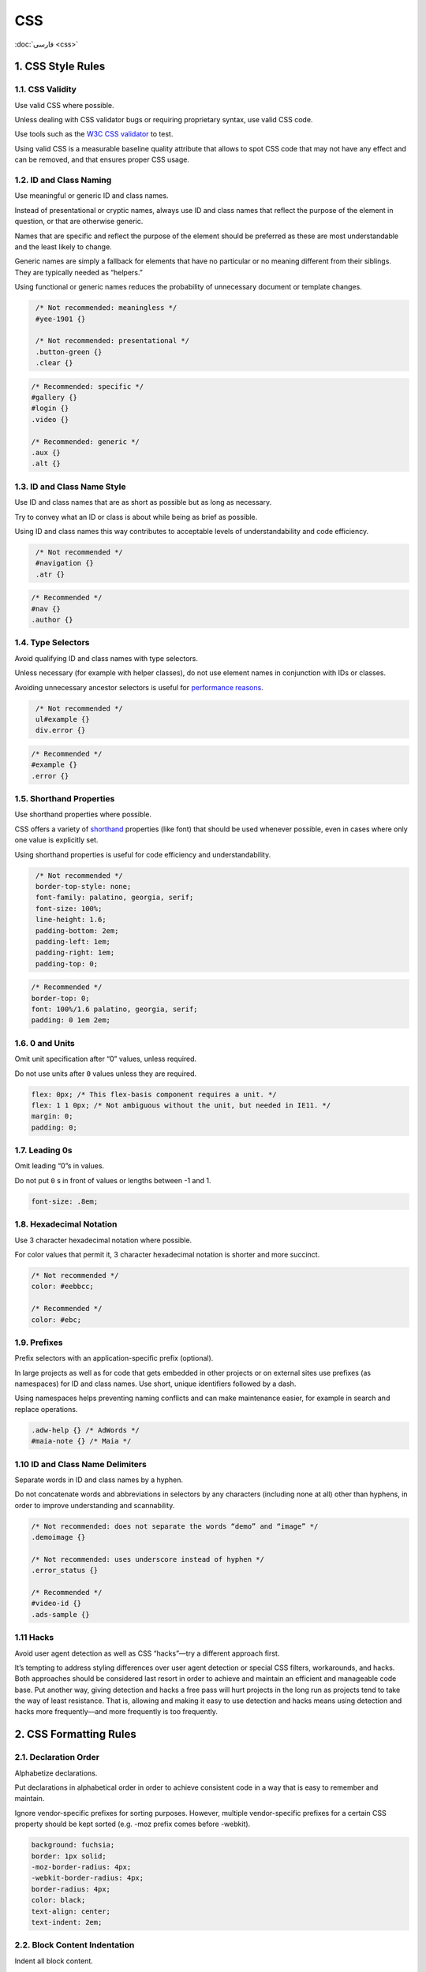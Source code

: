 CSS
===

:doc:`فارسی <css>`

1. CSS Style Rules
--------------------

1.1. CSS Validity
^^^^^^^^^^^^^^^^^^^

Use valid CSS where possible.

Unless dealing with CSS validator bugs or requiring proprietary syntax, use 
valid CSS code.

Use tools such as the `W3C CSS validator`_ to test.

Using valid CSS is a measurable baseline quality attribute that allows to spot 
CSS code that may not have any effect and can be removed, and that ensures 
proper CSS usage.

1.2. ID and Class Naming
^^^^^^^^^^^^^^^^^^^^^^^^^^

Use meaningful or generic ID and class names.

Instead of presentational or cryptic names, always use ID and class names that 
reflect the purpose of the element in question, or that are otherwise generic.

Names that are specific and reflect the purpose of the element should be 
preferred as these are most understandable and the least likely to change.

Generic names are simply a fallback for elements that have no particular or no 
meaning different from their siblings. They are typically needed as “helpers.”

Using functional or generic names reduces the probability of unnecessary 
document or template changes.

.. code-block:: css
   :class: not-recommended

    /* Not recommended: meaningless */
    #yee-1901 {}

    /* Not recommended: presentational */
    .button-green {}
    .clear {}

.. code-block:: css

    /* Recommended: specific */
    #gallery {}
    #login {}
    .video {}

    /* Recommended: generic */
    .aux {}
    .alt {}

1.3. ID and Class Name Style
^^^^^^^^^^^^^^^^^^^^^^^^^^^^^^

Use ID and class names that are as short as possible but as long as necessary.

Try to convey what an ID or class is about while being as brief as possible.

Using ID and class names this way contributes to acceptable levels of 
understandability and code efficiency.

.. code-block:: css
   :class: not-recommended

    /* Not recommended */
    #navigation {}
    .atr {}

.. code-block:: css

    /* Recommended */
    #nav {}
    .author {}

1.4. Type Selectors
^^^^^^^^^^^^^^^^^^^^^

Avoid qualifying ID and class names with type selectors.

Unless necessary (for example with helper classes), do not use element names 
in conjunction with IDs or classes.

Avoiding unnecessary ancestor selectors is useful for `performance reasons`_.

.. code-block:: css
   :class: not-recommended

    /* Not recommended */
    ul#example {}
    div.error {}

.. code-block:: css

    /* Recommended */
    #example {}
    .error {}

1.5. Shorthand Properties
^^^^^^^^^^^^^^^^^^^^^^^^^^^

Use shorthand properties where possible.

CSS offers a variety of `shorthand`_ properties (like font) that should be used 
whenever possible, even in cases where only one value is explicitly set.

Using shorthand properties is useful for code efficiency and understandability.

.. code-block:: css
   :class: not-recommended

    /* Not recommended */
    border-top-style: none;
    font-family: palatino, georgia, serif;
    font-size: 100%;
    line-height: 1.6;
    padding-bottom: 2em;
    padding-left: 1em;
    padding-right: 1em;
    padding-top: 0;

.. code-block:: css

    /* Recommended */
    border-top: 0;
    font: 100%/1.6 palatino, georgia, serif;
    padding: 0 1em 2em;

1.6. 0 and Units
^^^^^^^^^^^^^^^^^^

Omit unit specification after “0” values, unless required.

Do not use units after ``0`` values unless they are required.

.. code-block:: css

    flex: 0px; /* This flex-basis component requires a unit. */
    flex: 1 1 0px; /* Not ambiguous without the unit, but needed in IE11. */
    margin: 0;
    padding: 0;

1.7. Leading 0s
^^^^^^^^^^^^^^^^^

Omit leading “0”s in values.

Do not put ``0`` s in front of values or lengths between -1 and 1.

.. code-block:: css

    font-size: .8em;

1.8. Hexadecimal Notation
^^^^^^^^^^^^^^^^^^^^^^^^^^^

Use 3 character hexadecimal notation where possible.

For color values that permit it, 3 character hexadecimal notation is shorter and 
more succinct.

.. code-block:: css

    /* Not recommended */
    color: #eebbcc;

    /* Recommended */
    color: #ebc;

1.9. Prefixes
^^^^^^^^^^^^^^^

Prefix selectors with an application-specific prefix (optional).

In large projects as well as for code that gets embedded in other projects or on 
external sites use prefixes (as namespaces) for ID and class names. Use short, 
unique identifiers followed by a dash.

Using namespaces helps preventing naming conflicts and can make maintenance 
easier, for example in search and replace operations.

.. code-block:: css

    .adw-help {} /* AdWords */
    #maia-note {} /* Maia */

1.10 ID and Class Name Delimiters
^^^^^^^^^^^^^^^^^^^^^^^^^^^^^^^^^^^^

Separate words in ID and class names by a hyphen.

Do not concatenate words and abbreviations in selectors by any characters 
(including none at all) other than hyphens, in order to improve understanding 
and scannability.

.. code-block:: css

    /* Not recommended: does not separate the words “demo” and “image” */
    .demoimage {}

    /* Not recommended: uses underscore instead of hyphen */
    .error_status {}

    /* Recommended */
    #video-id {}
    .ads-sample {}

1.11 Hacks
^^^^^^^^^^^^^
Avoid user agent detection as well as CSS “hacks”—try a different approach 
first.

It’s tempting to address styling differences over user agent detection or 
special CSS filters, workarounds, and hacks. Both approaches should be 
considered last resort in order to achieve and maintain an efficient and 
manageable code base. Put another way, giving detection and hacks a free pass 
will hurt projects in the long run as projects tend to take the way of least 
resistance. That is, allowing and making it easy to use detection and hacks 
means using detection and hacks more frequently—and more frequently is too 
frequently.

2. CSS Formatting Rules
-------------------------

2.1. Declaration Order
^^^^^^^^^^^^^^^^^^^^^^^^
Alphabetize declarations.

Put declarations in alphabetical order in order to achieve consistent code in a 
way that is easy to remember and maintain.

Ignore vendor-specific prefixes for sorting purposes. However, multiple 
vendor-specific prefixes for a certain CSS property should be kept sorted 
(e.g. -moz prefix comes before -webkit).

.. code-block:: css

    background: fuchsia;
    border: 1px solid;
    -moz-border-radius: 4px;
    -webkit-border-radius: 4px;
    border-radius: 4px;
    color: black;
    text-align: center;
    text-indent: 2em;

2.2. Block Content Indentation
^^^^^^^^^^^^^^^^^^^^^^^^^^^^^^^^

Indent all block content.

Indent all `block content`_, that is rules within rules as well as declarations, so 
to reflect hierarchy and improve understanding.

.. code-block:: css

    @media screen, projection {

      html {
        background: #fff;
        color: #444;
      }

    }

2.3. Declaration Stops
^^^^^^^^^^^^^^^^^^^^^^^^

Use a semicolon after every declaration.

End every declaration with a semicolon for consistency and extensibility 
reasons.

.. code-block:: css
   :class: not-recommended

    /* Not recommended */
    .test {
      display: block;
      height: 100px
    }

.. code-block:: css

    /* Recommended */
    .test {
      display: block;
      height: 100px;
    }

2.4. Property Name Stops
^^^^^^^^^^^^^^^^^^^^^^^^^^

Use a space after a property name’s colon.

Always use a single space between property and value (but no space between 
property and colon) for consistency reasons.

.. code-block:: css
   :class: not-recommended

    /* Not recommended */
    h3 {
      font-weight:bold;
    }

.. code-block:: css

    /* Recommended */
    h3 {
      font-weight: bold;
    }

2.5. Declaration Block Separation
^^^^^^^^^^^^^^^^^^^^^^^^^^^^^^^^^^^

Use a space between the last selector and the declaration block.

Always use a single space between the last selector and the opening brace that 
begins the `declaration block`_.

The opening brace should be on the same line as the last selector in a given rule.

.. code-block:: css
   :class: not-implemented

    /* Not recommended: missing space */
    #video{
      margin-top: 1em;
    }

    /* Not recommended: unnecessary line break */
    #video
    {
      margin-top: 1em;
    }

.. code-block:: css

    /* Recommended */
    #video {
      margin-top: 1em;
    }

2.6. Selector and Declaration Separation
^^^^^^^^^^^^^^^^^^^^^^^^^^^^^^^^^^^^^^^^^^

Separate selectors and declarations by new lines.

Always start a new line for each selector and declaration.

.. code-block:: css
   :class: not-implemented

    /* Not recommended */
    a:focus, a:active {
      position: relative; top: 1px;
    }

.. code-block:: css

    /* Recommended */
    h1,
    h2,
    h3 {
      font-weight: normal;
      line-height: 1.2;
    }

2.7. Rule Separation
^^^^^^^^^^^^^^^^^^^^^^

Separate rules by new lines.

Always put a blank line (two line breaks) between rules.

.. code-block:: css

    html {
      background: #fff;
    }

    body {
      margin: auto;
      width: 50%;
    }

2.8. CSS Quotation Marks
^^^^^^^^^^^^^^^^^^^^^^^^^^

Use single (``''``) rather than double (``""``) quotation marks for attribute 
selectors and property values.

Do not use quotation marks in URI values (``url()``).

Exception: If you do need to use the ``@charset`` rule, use double quotation 
marks—`single quotation marks are not permitted`_.

.. code-block:: css
   :class: not-implemented

    /* Not recommended */
    @import url("https://www.google.com/css/maia.css");

    html {
      font-family: "open sans", arial, sans-serif;
    }

.. code-block:: css

    /* Recommended */
    @import url(https://www.google.com/css/maia.css);

    html {
      font-family: 'open sans', arial, sans-serif;
    }

3. CSS Meta Rules
-------------------

3.1. Section Comments
^^^^^^^^^^^^^^^^^^^^^^^

Group sections by a section comment (optional).

If possible, group style sheet sections together by using comments. Separate 
sections with new lines.

.. code-block:: css

    /* Header */

    #adw-header {}

    /* Footer */

    #adw-footer {}

    /* Gallery */

    .adw-gallery {}


.. _W3C CSS validator: https://jigsaw.w3.org/css-validator/
.. _performance reasons: http://www.stevesouders.com/blog/2009/06/18/simplifying-css-selectors/
.. _shorthand: https://www.w3.org/TR/CSS21/about.html#shorthand
.. _block content: https://www.w3.org/TR/CSS21/syndata.html#block
.. _declaration block: https://www.w3.org/TR/CSS21/syndata.html#rule-sets
.. _single quotation marks are not permitted: https://www.w3.org/TR/CSS21/syndata.html#charset